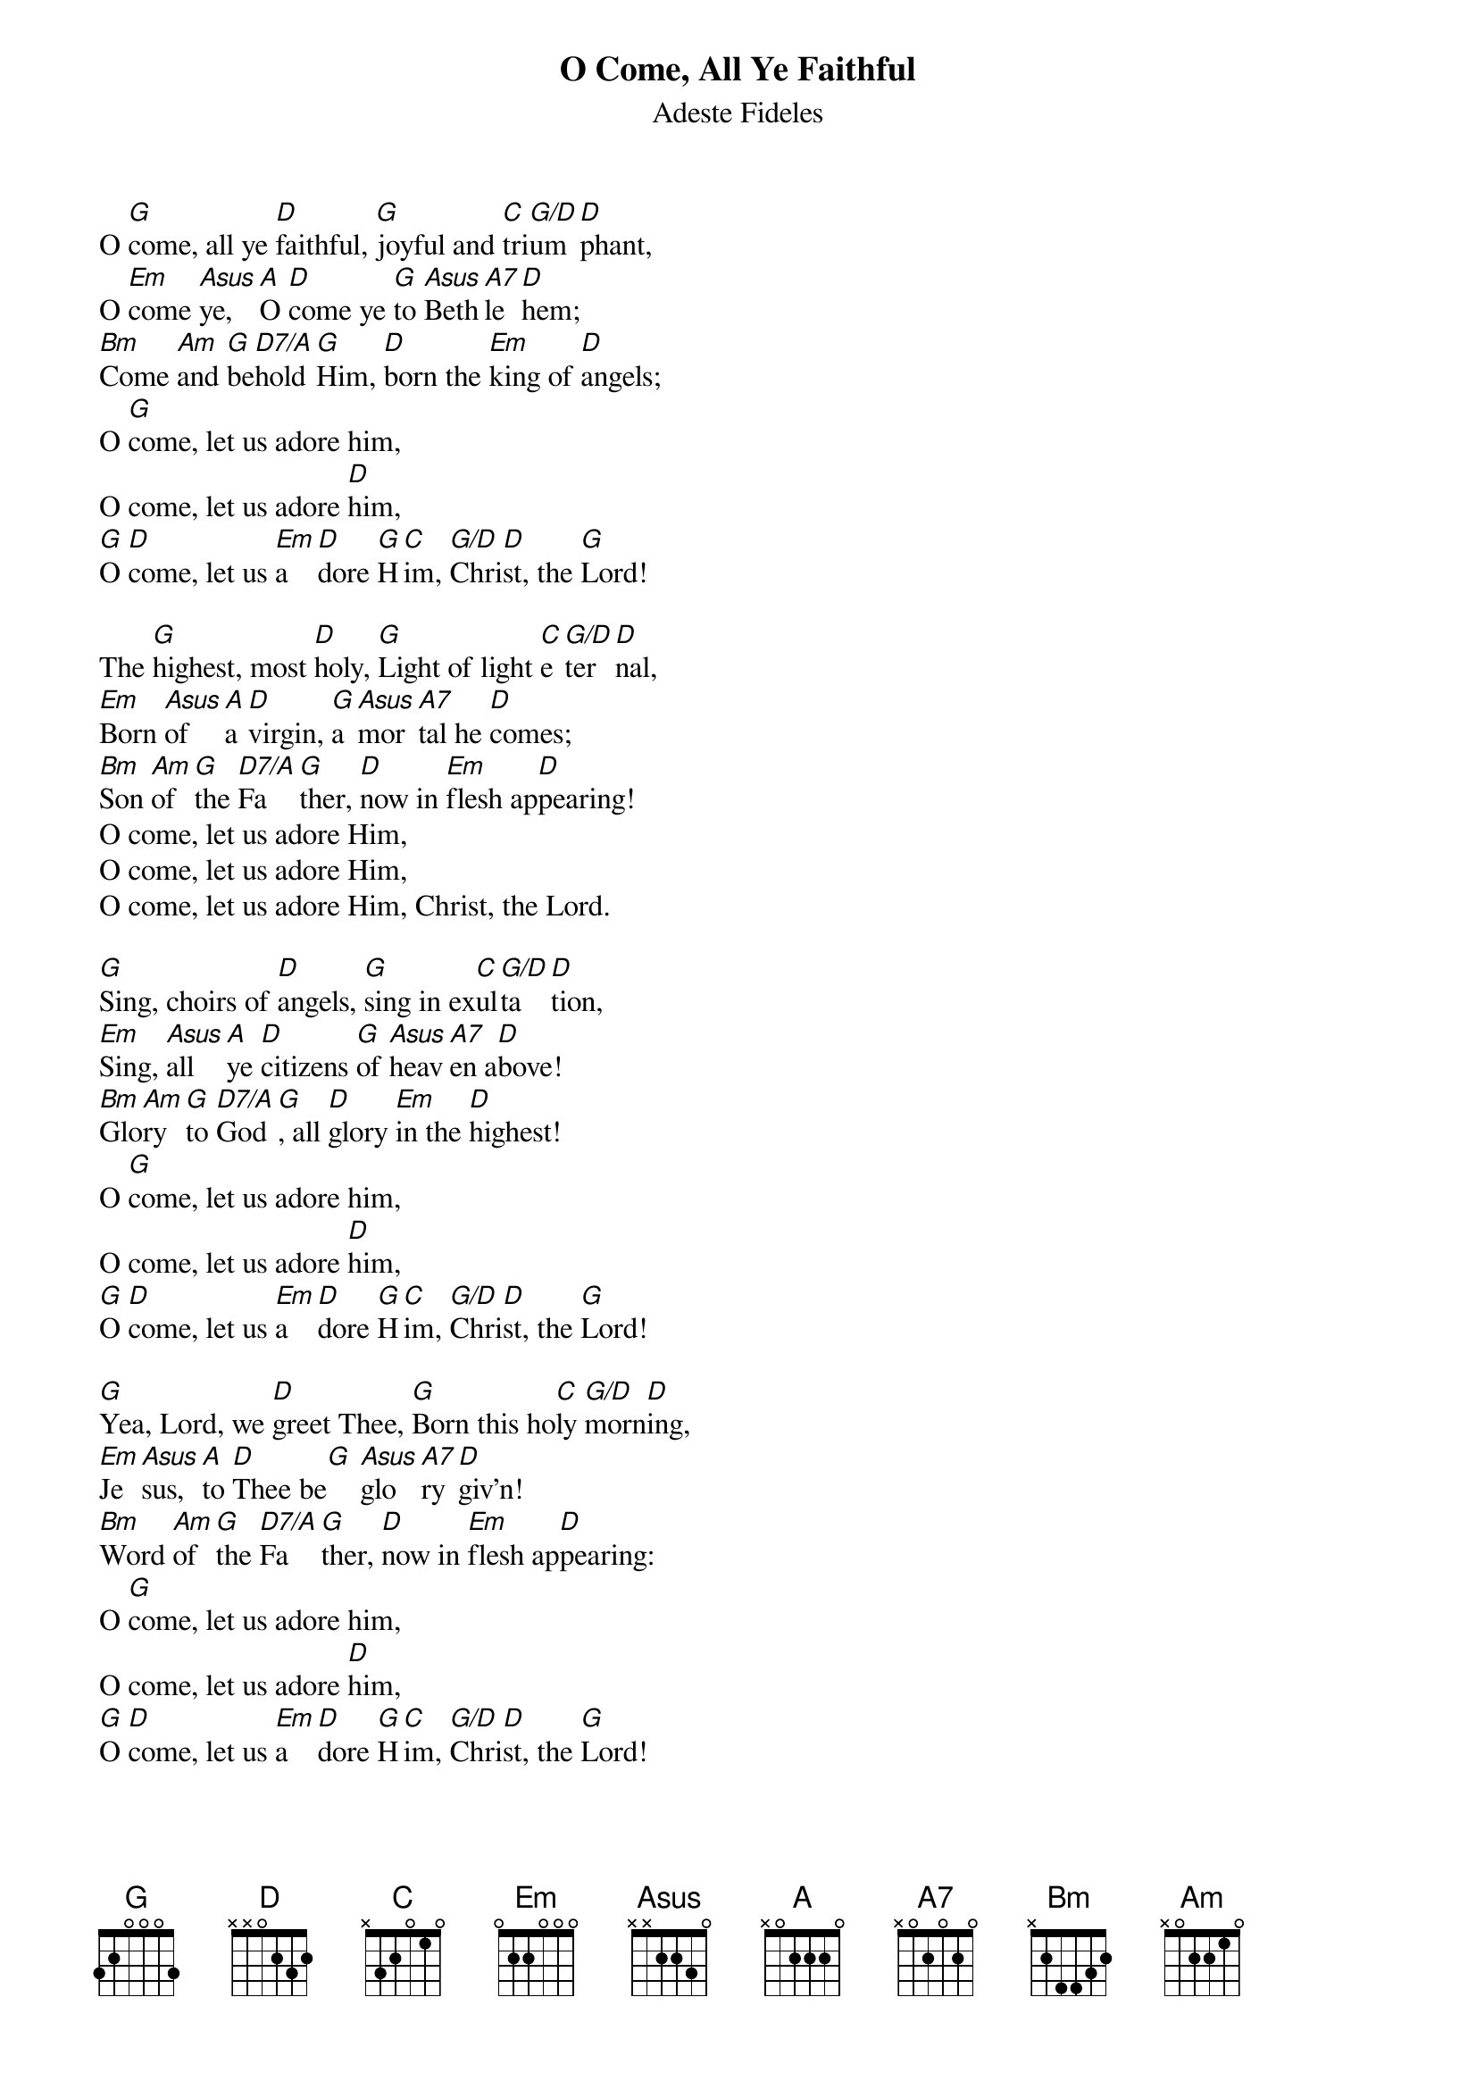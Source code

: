 {title:O Come, All Ye Faithful}
{subtitle:Adeste Fideles}
{Latin Text:J.F. Wade}
{Translation:Frederick Oakley, alt. 1841}
{music:J.F. Wade, ca 1740}
{ccli:31054}
{key:G}
{time:4/4}
# This song is believed to be in the public domain. More information can be found at:
#   http://www.pdinfo.com/PD-Music-Genres/PD-Christmas-Songs.php
#   https://www.songclearance.com/Christmas%20Music:%20Public%20Domain%20vs.%20Copyrighted%20Works
#   http://www.ccli.com/Licenseholder/Search/SongSearch.aspx?s=31054

O [G]come, all ye [D]faithful, [G]joyful and [C]tri[G/D]um[D]phant,
O [Em]come [Asus]ye, [A]O [D]come ye [G]to [Asus]Beth[A7]le[D]hem;
[Bm]Come [Am]and [G]be[D7/A]hold [G]Him, [D]born the [Em]king of [D]angels;
O [G]come, let us adore him,
O come, let us adore [D]him,
[G]O [D]come, let us [Em]a[D]dore [G]H[C]im, [G/D]Chri[D]st, the [G]Lord!

The [G]highest, most [D]holy, [G]Light of light [C]e[G/D]ter[D]nal,
[Em]Born [Asus]of [A]a [D]virgin, [G]a [Asus]mor[A7]tal he [D]comes;
[Bm]Son [Am]of [G]the [D7/A]Fa[G]ther, [D]now in [Em]flesh ap[D]pearing!
O come, let us adore Him,
O come, let us adore Him,
O come, let us adore Him, Christ, the Lord.

[G]Sing, choirs of [D]angels, [G]sing in ex[C]ul[G/D]ta[D]tion,
[Em]Sing, [Asus]all [A]ye [D]citizens [G]of [Asus]heav[A7]en a[D]bove!
[Bm]Glo[Am]ry [G]to [D7/A]God[G], all [D]glory [Em]in the [D]highest!
O [G]come, let us adore him,
O come, let us adore [D]him,
[G]O [D]come, let us [Em]a[D]dore [G]H[C]im, [G/D]Chri[D]st, the [G]Lord!

[G]Yea, Lord, we [D]greet Thee, [G]Born this ho[C]ly [G/D]morn[D]ing,
[Em]Je[Asus]sus, [A]to [D]Thee be[G] [Asus]glo[A7]ry [D]giv'n!
[Bm]Word [Am]of [G]the [D7/A]Fa[G]ther, [D]now in [Em]flesh ap[D]pearing:
O [G]come, let us adore him,
O come, let us adore [D]him,
[G]O [D]come, let us [Em]a[D]dore [G]H[C]im, [G/D]Chri[D]st, the [G]Lord!
